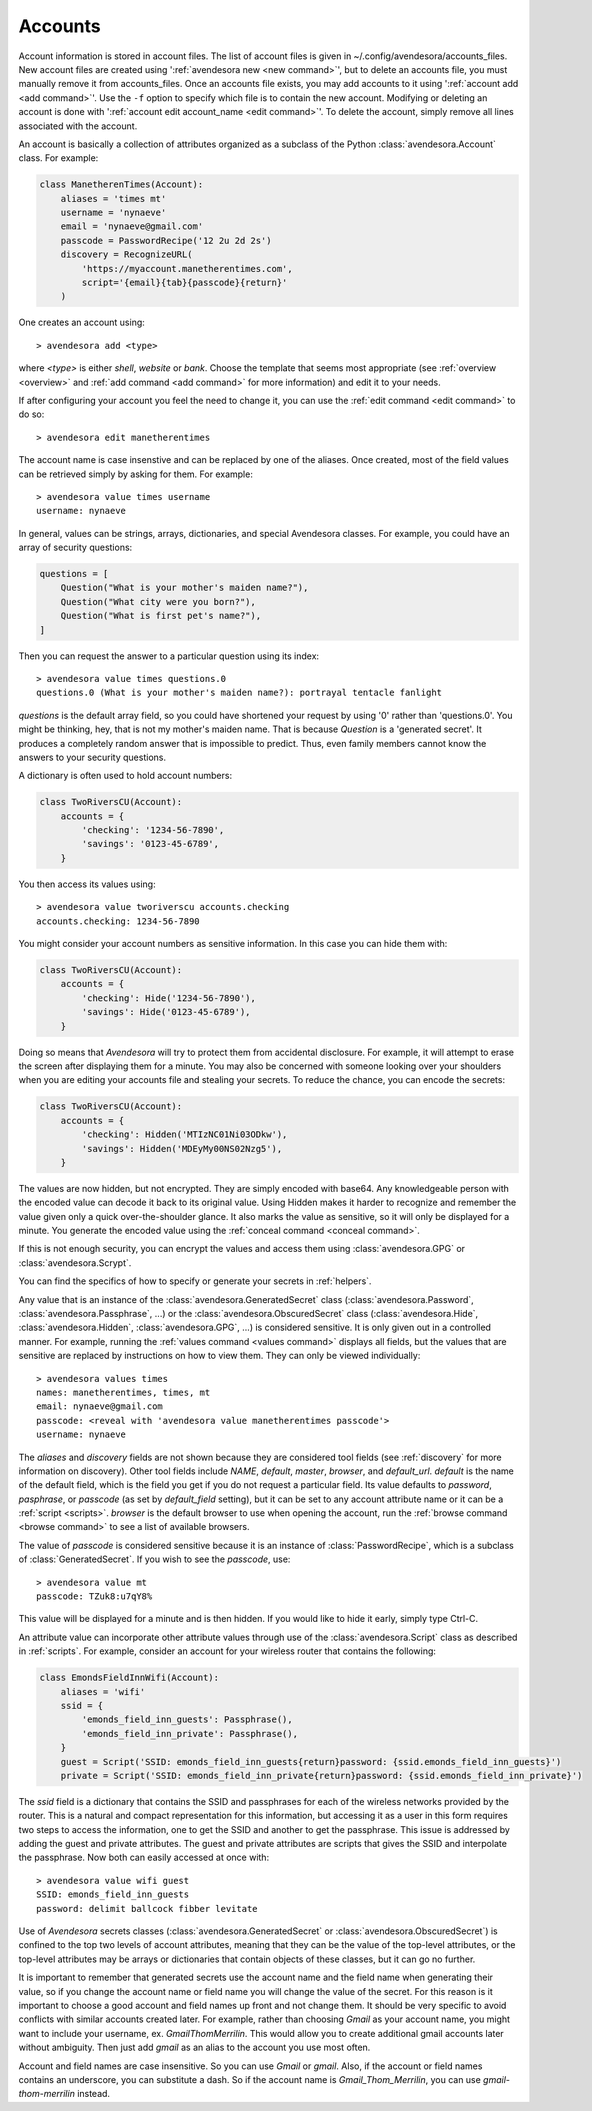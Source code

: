 .. index::
    single: adding account file
    single: deleting account file
    single: adding account
    single: deleting account

.. _accounts:

Accounts
========

Account information is stored in account files. The list of account files is 
given in ~/.config/avendesora/accounts_files.  New account files are created 
using ':ref:`avendesora new <new command>`', but to delete an accounts file, you 
must manually remove it from accounts_files. Once an accounts file exists, you 
may add accounts to it using ':ref:`account add <add command>`'. Use the ``-f`` 
option to specify which file is to contain the new account.  Modifying or 
deleting an account is done with ':ref:`account edit account_name <edit 
command>`'.  To delete the account, simply remove all lines associated with the 
account.

An account is basically a collection of attributes organized as a subclass of 
the Python :class:`avendesora.Account` class. For example:

.. code-block:: python

    class ManetherenTimes(Account):
        aliases = 'times mt'
        username = 'nynaeve'
        email = 'nynaeve@gmail.com'
        passcode = PasswordRecipe('12 2u 2d 2s')
        discovery = RecognizeURL(
            'https://myaccount.manetherentimes.com',
            script='{email}{tab}{passcode}{return}'
        )

One creates an account using::

    > avendesora add <type>

where *<type>* is either *shell*, *website* or *bank*.  Choose the template that 
seems most appropriate (see :ref:`overview <overview>` and :ref:`add command 
<add command>` for more information) and edit it to your needs.

If after configuring your account you feel the need to change it, you can use 
the :ref:`edit command <edit command>` to do so::

    > avendesora edit manetherentimes

The account name is case insenstive and can be replaced by one of the aliases.
Once created, most of the field values can be retrieved simply by asking for 
them.  For example::

    > avendesora value times username
    username: nynaeve

In general, values can be strings, arrays, dictionaries, and special Avendesora 
classes. For example, you could have an array of security questions:

.. code-block:: python

    questions = [
        Question("What is your mother's maiden name?"),
        Question("What city were you born?"),
        Question("What is first pet's name?"),
    ]

Then you can request the answer to a particular question using its
index::

    > avendesora value times questions.0
    questions.0 (What is your mother's maiden name?): portrayal tentacle fanlight

*questions* is the default array field, so you could have shortened your request 
by using '0' rather than 'questions.0'.  You might be thinking, hey, that is not 
my mother's maiden name. That is because *Question* is a 'generated secret'.  It 
produces a completely random answer that is impossible to predict. Thus, even 
family members cannot know the answers to your security questions.

A dictionary is often used to hold account numbers:

.. code-block:: python

    class TwoRiversCU(Account):
        accounts = {
            'checking': '1234-56-7890',
            'savings': '0123-45-6789',
        }

You then access its values using::

    > avendesora value tworiverscu accounts.checking
    accounts.checking: 1234-56-7890

You might consider your account numbers as sensitive information. In this case 
you can hide them with:

.. code-block:: python

    class TwoRiversCU(Account):
        accounts = {
            'checking': Hide('1234-56-7890'),
            'savings': Hide('0123-45-6789'),
        }

Doing so means that *Avendesora* will try to protect them from accidental 
disclosure. For example, it will attempt to erase the screen after displaying 
them for a minute. You may also be concerned with someone looking over your 
shoulders when you are editing your accounts file and stealing your secrets. To 
reduce the chance, you can encode the secrets:

.. code-block:: python

    class TwoRiversCU(Account):
        accounts = {
            'checking': Hidden('MTIzNC01Ni03ODkw'),
            'savings': Hidden('MDEyMy00NS02Nzg5'),
        }

The values are now hidden, but not encrypted. They are simply encoded with 
base64. Any knowledgeable person with the encoded value can decode it back to 
its original value. Using Hidden makes it harder to recognize and remember the 
value given only a quick over-the-shoulder glance. It also marks the value as 
sensitive, so it will only be displayed for a minute. You generate the encoded 
value using the :ref:`conceal command <conceal command>`.

If this is not enough security, you can encrypt the values and access them using 
:class:`avendesora.GPG` or :class:`avendesora.Scrypt`.

You can find the specifics of how to specify or generate your secrets in 
:ref:`helpers`.

Any value that is an instance of the :class:`avendesora.GeneratedSecret` class 
(:class:`avendesora.Password`, :class:`avendesora.Passphrase`, ...) or the 
:class:`avendesora.ObscuredSecret` class (:class:`avendesora.Hide`, 
:class:`avendesora.Hidden`, :class:`avendesora.GPG`, ...) is considered 
sensitive.  It is only given out in a controlled manner. For example, running 
the :ref:`values command <values command>` displays all fields, but the values 
that are sensitive are replaced by instructions on how to view them. They can 
only be viewed individually::

    > avendesora values times
    names: manetherentimes, times, mt
    email: nynaeve@gmail.com
    passcode: <reveal with 'avendesora value manetherentimes passcode'>
    username: nynaeve

The *aliases* and *discovery* fields are not shown because they are considered 
tool fields (see :ref:`discovery` for more information on discovery).  Other 
tool fields include *NAME*, *default*, *master*, *browser*, and *default_url*.  
*default* is the name of the default field, which is the field you get if you do 
not request a particular field. Its value defaults to *password*, *pasphrase*, 
or *passcode* (as set by *default_field* setting), but it can be set to any 
account attribute name or it can be a :ref:`script <scripts>`.  *browser* is the 
default browser to use when opening the account, run the :ref:`browse command 
<browse command>` to see a list of available browsers.

The value of *passcode* is considered sensitive because it is an instance of 
:class:`PasswordRecipe`, which is a subclass of :class:`GeneratedSecret`.  If 
you wish to see the *passcode*, use::

    > avendesora value mt
    passcode: TZuk8:u7qY8%

This value will be displayed for a minute and is then hidden. If you would like 
to hide it early, simply type Ctrl-C.

An attribute value can incorporate other attribute values through use of the 
:class:`avendesora.Script` class as described in :ref:`scripts`. For example, 
consider an account for your wireless router that contains the following:

.. code-block:: python

    class EmondsFieldInnWifi(Account):
        aliases = 'wifi'
        ssid = {
            'emonds_field_inn_guests': Passphrase(),
            'emonds_field_inn_private': Passphrase(),
        }
        guest = Script('SSID: emonds_field_inn_guests{return}password: {ssid.emonds_field_inn_guests}')
        private = Script('SSID: emonds_field_inn_private{return}password: {ssid.emonds_field_inn_private}')

The *ssid* field is a dictionary that contains the SSID and passphrases for each 
of the wireless networks provided by the router.  This is a natural and compact 
representation for this information, but accessing it as a user in this form 
requires two steps to access the information, one to get the SSID and another to 
get the passphrase. This issue is addressed by adding the guest and private 
attributes. The guest and private attributes are scripts that gives the SSID and 
interpolate the passphrase. Now both can easily accessed at once with::

    > avendesora value wifi guest
    SSID: emonds_field_inn_guests
    password: delimit ballcock fibber levitate

Use of *Avendesora* secrets classes (:class:`avendesora.GeneratedSecret` or 
:class:`avendesora.ObscuredSecret`) is confined to the top two levels of account 
attributes, meaning that they can be the value of the top-level attributes, or 
the top-level attributes may be arrays or dictionaries that contain objects of 
these classes, but it can go no further.

It is important to remember that generated secrets use the account name and the 
field name when generating their value, so if you change the account name or 
field name you will change the value of the secret.  For this reason is it 
important to choose a good account and field names up front and not change them.  
It should be very specific to avoid conflicts with similar accounts created 
later.  For example, rather than choosing *Gmail* as your account name, you 
might want to include your username, ex.  *GmailThomMerrilin*.  This would allow 
you to create additional gmail accounts later without ambiguity.  Then just add 
*gmail* as an alias to the account you use most often.

Account and field names are case insensitive. So you can use *Gmail* or *gmail*.  
Also, if the account or field names contains an underscore, you can substitute 
a dash. So if the account name is *Gmail_Thom_Merrilin*, you can use 
*gmail-thom-merrilin* instead.
